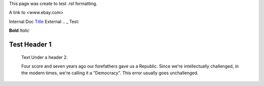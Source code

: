 This page was create to test .rst formatting.


A link to <www.ebay.com>

Internal Doc `Title <http://link>`_ 
External .. _ Test:

**Bold** *Italic* 


Test Header 1
#############
    Text Under a header 2.  
    
    Four score and seven 
    years ago our 
    forefathers gave us a Republic.  
    Since we're intellectually challenged, in the 
    modern times, we're calling it a "Democracy".  
    This error usually goes unchallenged.
